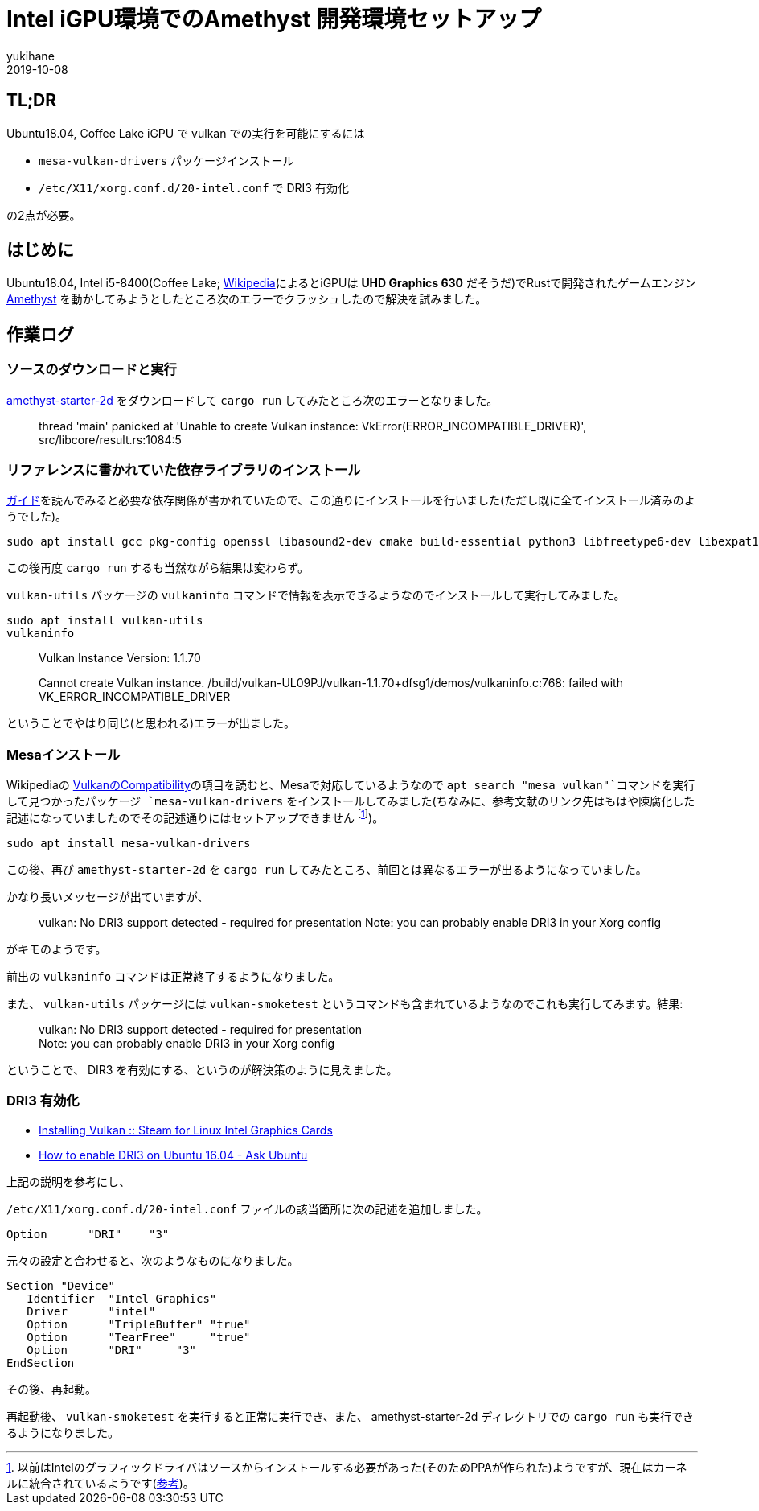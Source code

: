 = Intel iGPU環境でのAmethyst 開発環境セットアップ
yukihane
2019-10-08
:jbake-type: post
:jbake-status: published
:jbake-tags: rust, ubuntu
:idprefix:

== TL;DR

Ubuntu18.04, Coffee Lake iGPU で vulkan での実行を可能にするには

* `mesa-vulkan-drivers` パッケージインストール
* `/etc/X11/xorg.conf.d/20-intel.conf` で DRI3 有効化

の2点が必要。


== はじめに

Ubuntu18.04, Intel i5-8400(Coffee Lake; https://ja.wikipedia.org/wiki/Intel_Core_i5#Coffee_Lake_%E4%B8%96%E4%BB%A3[Wikipedia]によるとiGPUは *UHD Graphics 630* だそうだ)でRustで開発されたゲームエンジン https://amethyst.rs/[Amethyst] を動かしてみようとしたところ次のエラーでクラッシュしたので解決を試みました。

== 作業ログ

=== ソースのダウンロードと実行

https://github.com/amethyst/amethyst-starter-2d[amethyst-starter-2d] をダウンロードして `cargo run` してみたところ次のエラーとなりました。

> thread 'main' panicked at 'Unable to create Vulkan instance: VkError(ERROR_INCOMPATIBLE_DRIVER)', src/libcore/result.rs:1084:5

=== リファレンスに書かれていた依存ライブラリのインストール

https://book.amethyst.rs/stable/getting-started.html#required-dependencies[ガイド]を読んでみると必要な依存関係が書かれていたので、この通りにインストールを行いました(ただし既に全てインストール済みのようでした)。

    sudo apt install gcc pkg-config openssl libasound2-dev cmake build-essential python3 libfreetype6-dev libexpat1-dev libxcb-composite0-dev libssl-dev libx11-dev

この後再度 `cargo run` するも当然ながら結果は変わらず。

`vulkan-utils` パッケージの `vulkaninfo` コマンドで情報を表示できるようなのでインストールして実行してみました。

    sudo apt install vulkan-utils
    vulkaninfo

> Vulkan Instance Version: 1.1.70
> 
Cannot create Vulkan instance.
/build/vulkan-UL09PJ/vulkan-1.1.70+dfsg1/demos/vulkaninfo.c:768: failed with VK_ERROR_INCOMPATIBLE_DRIVER

ということでやはり同じ(と思われる)エラーが出ました。

=== Mesaインストール

Wikipediaの https://en.wikipedia.org/wiki/Vulkan_(API)#Compatibility[VulkanのCompatibility]の項目を読むと、Mesaで対応しているようなので `apt search "mesa vulkan"`コマンドを実行して見つかったパッケージ `mesa-vulkan-drivers` をインストールしてみました(ちなみに、参考文献のリンク先はもはや陳腐化した記述になっていましたのでその記述通りにはセットアップできません footnote:[以前はIntelのグラフィックドライバはソースからインストールする必要があった(そのためPPAが作られた)ようですが、現在はカーネルに統合されているようです(https://01.org/linuxgraphics/downloads/update-tool[参考])。])。

    sudo apt install mesa-vulkan-drivers

この後、再び `amethyst-starter-2d` を `cargo run` してみたところ、前回とは異なるエラーが出るようになっていました。

かなり長いメッセージが出ていますが、

> vulkan: No DRI3 support detected - required for presentation
Note: you can probably enable DRI3 in your Xorg config

がキモのようです。

前出の `vulkaninfo` コマンドは正常終了するようになりました。

また、 `vulkan-utils` パッケージには `vulkan-smoketest` というコマンドも含まれているようなのでこれも実行してみます。結果:

> vulkan: No DRI3 support detected - required for presentation +
Note: you can probably enable DRI3 in your Xorg config

ということで、 DIR3 を有効にする、というのが解決策のように見えました。

=== DRI3 有効化

* https://steamcommunity.com/app/221410/discussions/6/1742227264188882438/[Installing Vulkan :: Steam for Linux Intel Graphics Cards]
* https://askubuntu.com/questions/817226/how-to-enable-dri3-on-ubuntu-16-04[How to enable DRI3 on Ubuntu 16.04 - Ask Ubuntu]

上記の説明を参考にし、

`/etc/X11/xorg.conf.d/20-intel.conf` ファイルの該当箇所に次の記述を追加しました。

    Option      "DRI"    "3"

元々の設定と合わせると、次のようなものになりました。

```
Section "Device"
   Identifier  "Intel Graphics"
   Driver      "intel"
   Option      "TripleBuffer" "true"
   Option      "TearFree"     "true"
   Option      "DRI"     "3"
EndSection
```

その後、再起動。

再起動後、 `vulkan-smoketest` を実行すると正常に実行でき、また、 amethyst-starter-2d ディレクトリでの `cargo run` も実行できるようになりました。